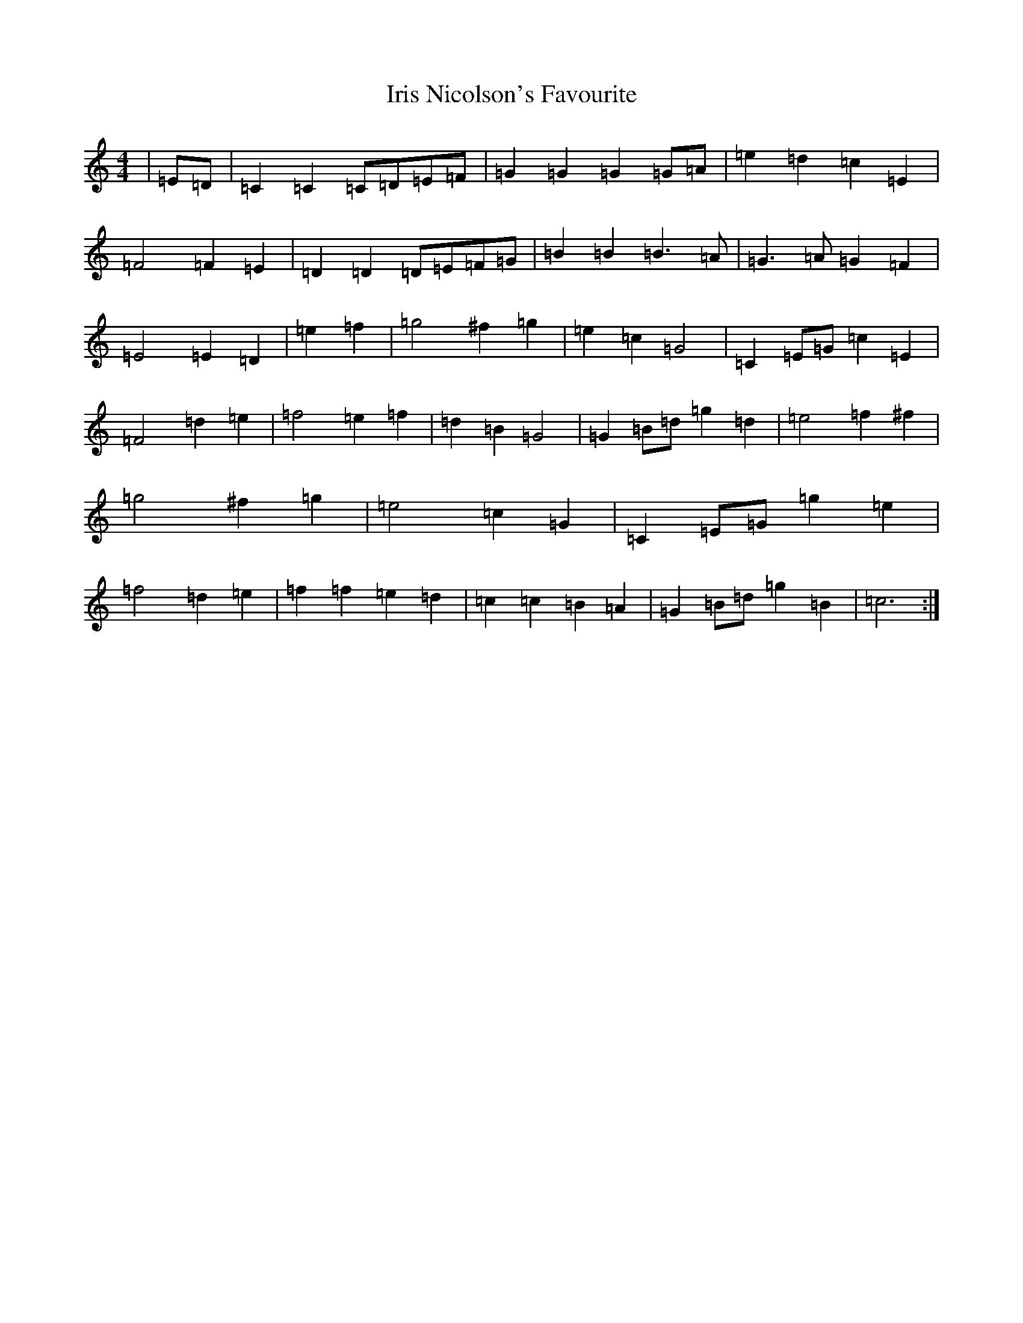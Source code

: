 X: 9941
T: Iris Nicolson's Favourite
S: https://thesession.org/tunes/13649#setting24213
R: march
M:4/4
L:1/8
K: C Major
|=E=D|=C2=C2=C=D=E=F|=G2=G2=G2=G=A|=e2=d2=c2=E2|=F4=F2=E2|=D2=D2=D=E=F=G|=B2=B2=B3=A|=G3=A=G2=F2|=E4=E2=D2|=e2=f2|=g4^f2=g2|=e2=c2=G4|=C2=E=G=c2=E2|=F4=d2=e2|=f4=e2=f2|=d2=B2=G4|=G2=B=d=g2=d2|=e4=f2^f2|=g4^f2=g2|=e4=c2=G2|=C2=E=G=g2=e2|=f4=d2=e2|=f2=f2=e2=d2|=c2=c2=B2=A2|=G2=B=d=g2=B2|=c6:|